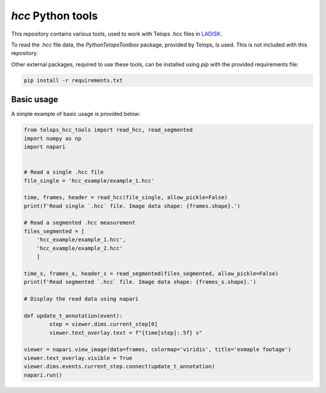 
==================
`hcc` Python tools
==================

This repository contains various tools, used to work with Telops .hcc files in `LADISK`_.

To read the `.hcc` file data, the `PythonTelopsToolbox` package, provided by Telops, is used. This is not included with this repository.

Other external packages, required to use these tools, can be installed using `pip` with the provided requirements file:

.. code::

    pip install -r requirements.txt


Basic usage
-----------

A simple example of basic usage is provided below:

.. code:: python
    
    from telops_hcc_tools import read_hcc, read_segmented
    import numpy as np
    import napari
    
    
    # Read a single .hcc file
    file_single = 'hcc_example/example_1.hcc'
    
    time, frames, header = read_hcc(file_single, allow_pickle=False)
    print(f'Read single `.hcc` file. Image data shape: {frames.shape}.')
    
    # Read a segmented .hcc measurement
    files_segmented = [
        'hcc_example/example_1.hcc', 
        'hcc_example/example_2.hcc'
        ]
    
    time_s, frames_s, header_s = read_segmented(files_segmented, allow_pickle=False)
    print(f'Read segmented `.hcc` file. Image data shape: {frames_s.shape}.')
    
    # Display the read data using napari
    
    def update_t_annotation(event):
            step = viewer.dims.current_step[0]
            viewer.text_overlay.text = f"{time[step]:.5f} s"
            
    viewer = napari.view_image(data=frames, colormap='viridis', title='exmaple footage')
    viewer.text_overlay.visible = True
    viewer.dims.events.current_step.connect(update_t_annotation)
    napari.run()

.. _LADISK: http://ladisk.si/

